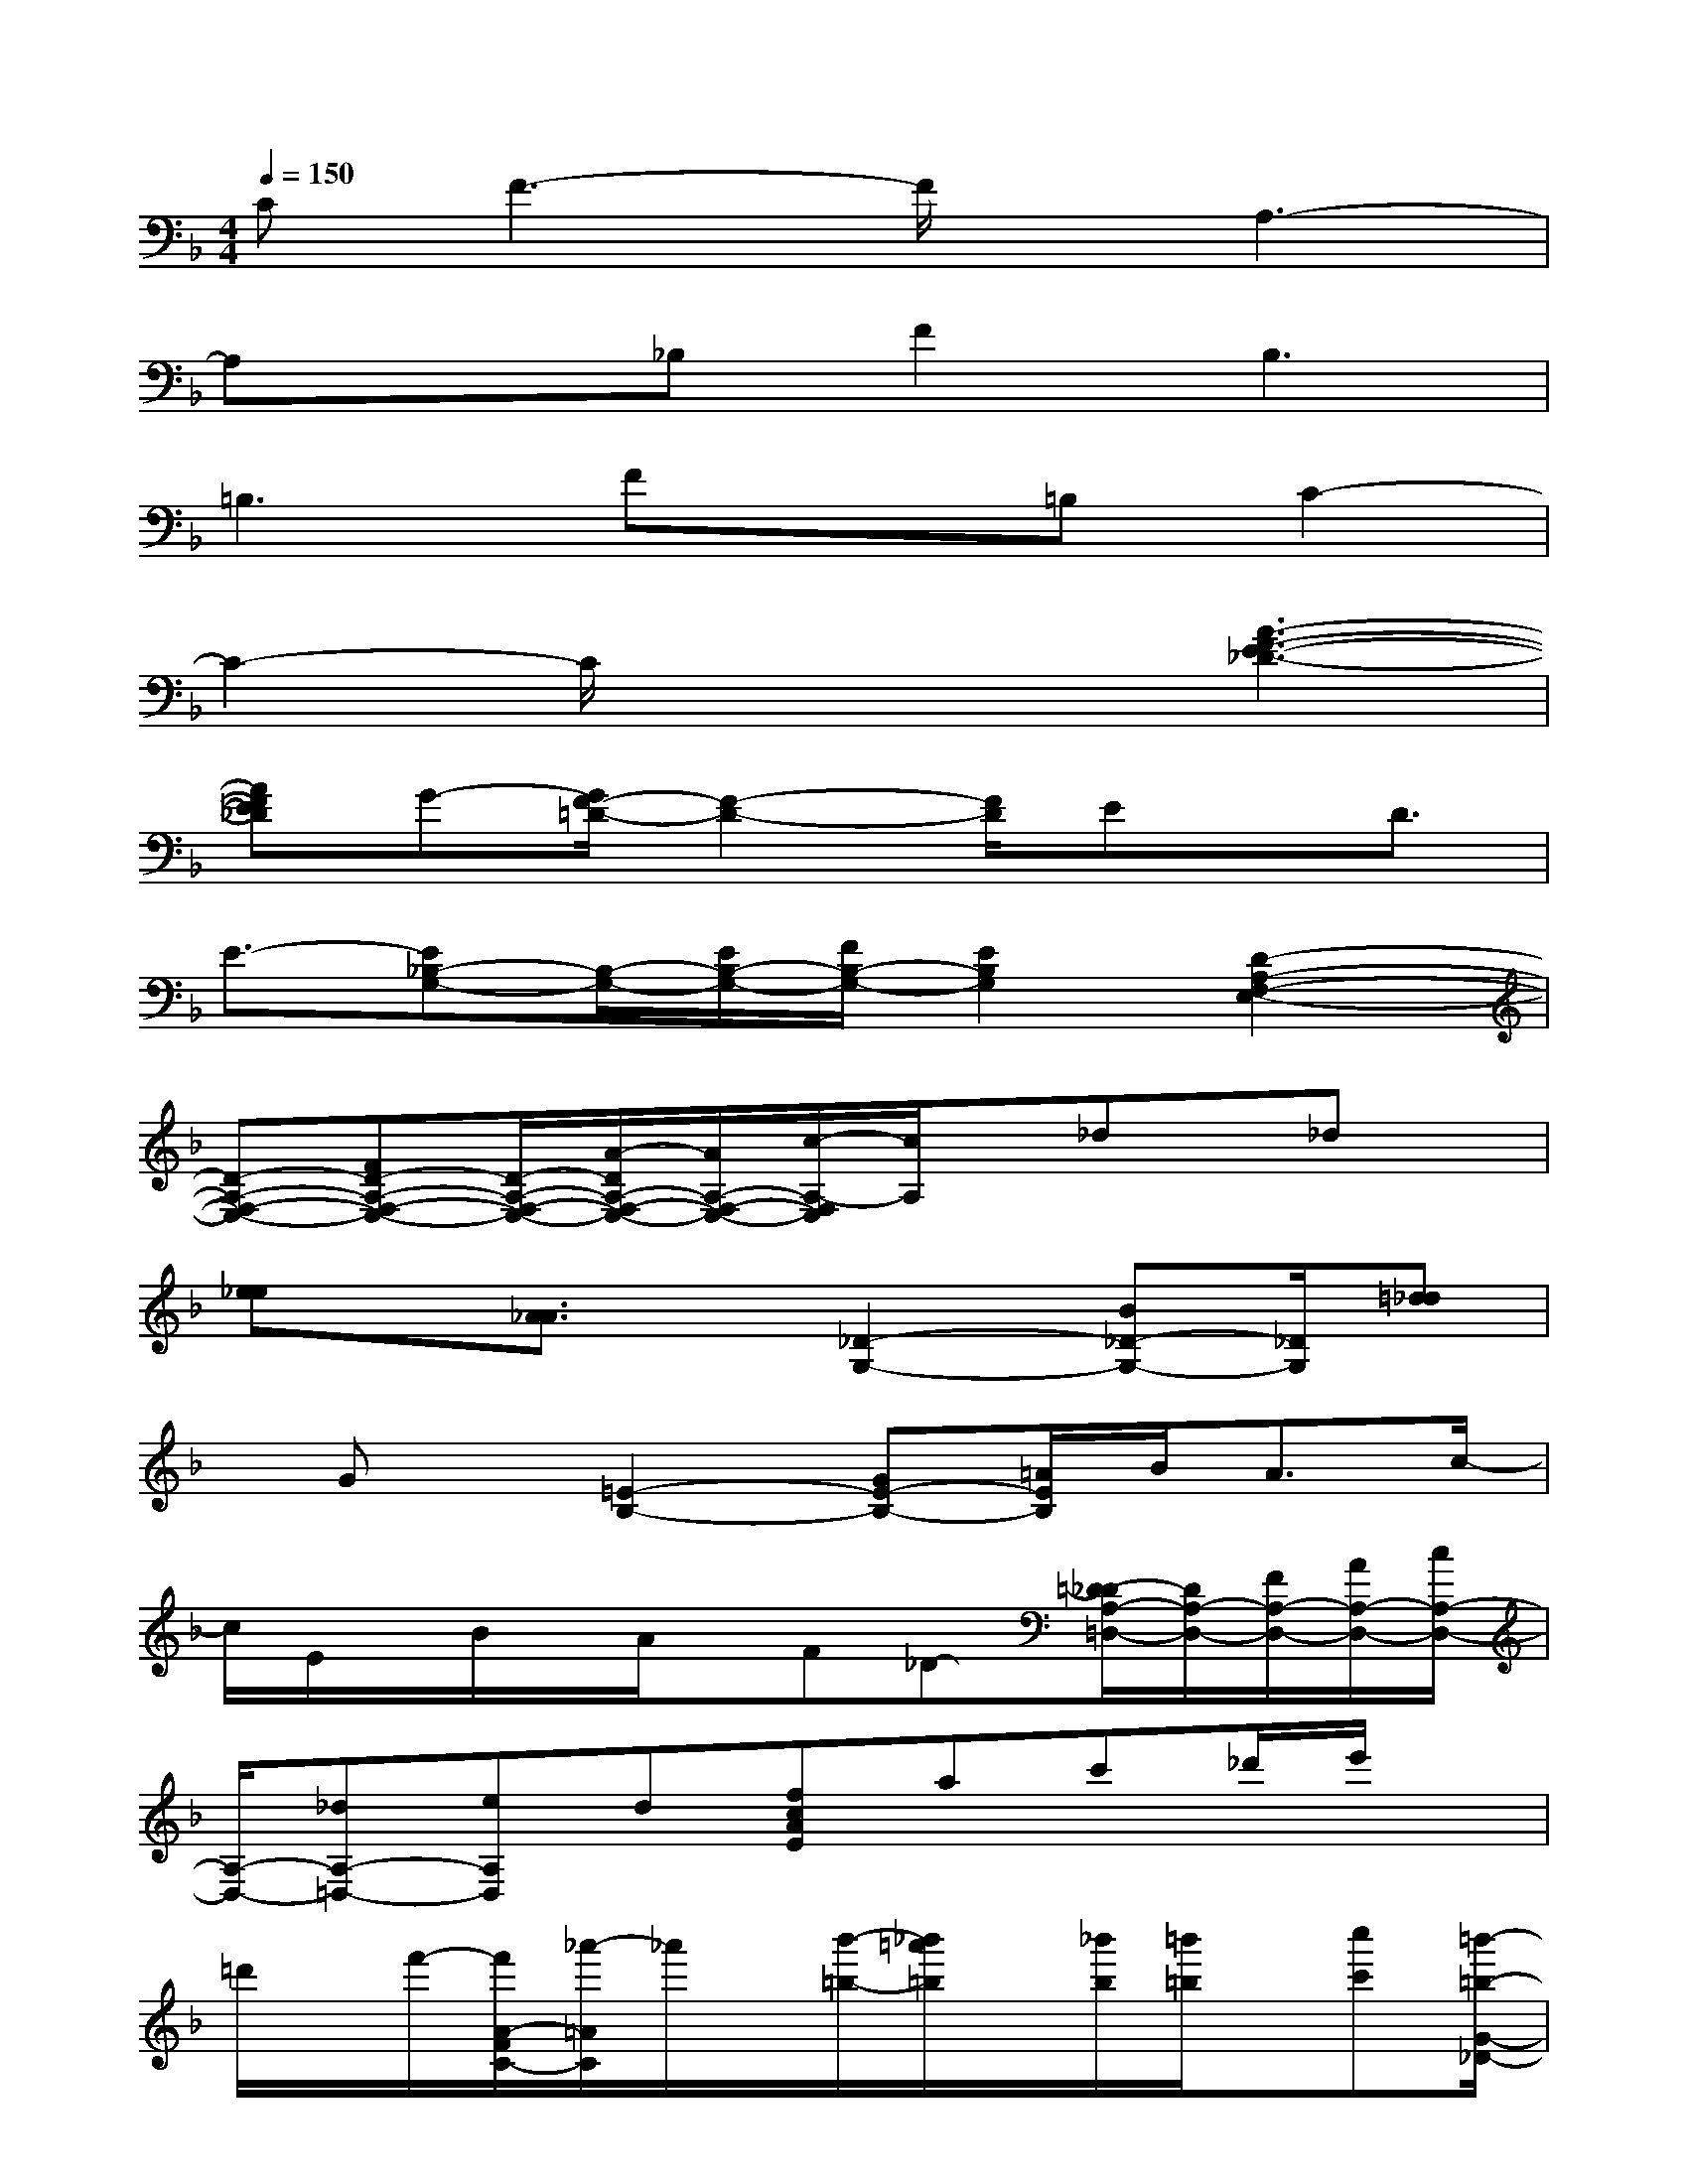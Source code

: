 X:1
T:
M:4/4
L:1/8
Q:1/4=150
K:F%1flats
V:1
CF3-F/2x/2A,3-|
A,x_B,F2B,3|
=B,3Fx=B,C2-|
C2-C/2x2x/2[A3-F3-E3-_D3-]|
[AFE_D]G-[G/2F/2-=D/2-][F2-D2-][F/2D/2]Ex/2D3/2|
E3/2-[E_B,-G,-][B,/2-G,/2-][E/2B,/2-G,/2-][F/2B,/2-G,/2-][E2B,2G,2][D2-A,2-F,2-E,2-]|
[D-A,-F,-E,-][FD-A,-F,-E,-][D/2-A,/2-F,/2-E,/2-][A/2-D/2A,/2-F,/2-E,/2-][A/2A,/2-F,/2-E,/2-][c/2-A,/2-F,/2E,/2][c/2A,/2]x/2_dx/2_dx/2|
[e_e]x/2[A3/2_A3/2]x/2[_D2-G,2-][B_D-G,-][_D/2G,/2][=d_d]|
x/2Gx/2[=E2-B,2-][GE-B,-][=A/2E/2B,/2]B<Ac/2-|
c/2E/2x/2B/2x/2A/2x/2F_D-[=D/2-_D/2A,/2-=D,/2-][D/2A,/2-D,/2-][F/2A,/2-D,/2-][A/2A,/2-D,/2-][c/2A,/2-D,/2-]|
[A,/2-D,/2-][_dA,-=D,-][eA,D,]d[fcAE]ac'_d'/2e'/2x/2|
=d'/2x/2f'/2-[f'/2A/2-F/2C/2-][_a'/2-=A/2C/2]_a'/2x/2[b'/2-=b/2-][_b'/2=a'/2=b/2]x/2[_b'/2b/2][=b'/2=b/2]x/2[c''c'][=b'/2-=b/2-G/2-_D/2-]|
[=b'/2=b/2G/2_D/2][_b'/2b/2]x/2[_a'/2_a/2]x/2[=a'/2a/2]x/2e'g'[G/2-B,/2-][f'G-B,-][_d'G-B,-]|
[e'/2G/2-B,/2-][G/2-B,/2-][=d'/2G/2-B,/2-][a/2G/2B,/2]x/2[c'/2-F/2-A,/2-][c'/2=b/2-F/2-A,/2-][=b/2_b/2-F/2-A,/2-][b/2F/2-A,/2-][a/2-F/2-A,/2-][a/2_a/2-=A/2-F/2-A,/2-][_a/2=A/2F/2-A,/2-][g/2-B/2-F/2-A,/2-][g/2_g/2-=B/2-_B/2F/2-A,/2-][_g/2c/2-=B/2F/2-A,/2-][f/2-c/2_B/2-F/2-A,/2-]|
[f/2e/2-_d/2-B/2A/2-F/2A,/2][e-_d-A-][e/2-_d/2-A/2-=G/2E/2A,/2][e3/2-_d3/2-A3/2-][e/2-_d/2-A/2-G/2E/2A,/2][e3/2-_d3/2-A3/2-][e-_d-A-_AFB,][e-_d-=A-GEA,][e/2_d/2A/2G/2E/2A,/2]|
x3/2[eB][=dG][cA][_dB][E-=D-][_d/2-G/2-E/2=D/2][_d/2G/2][B/2-F/2-]